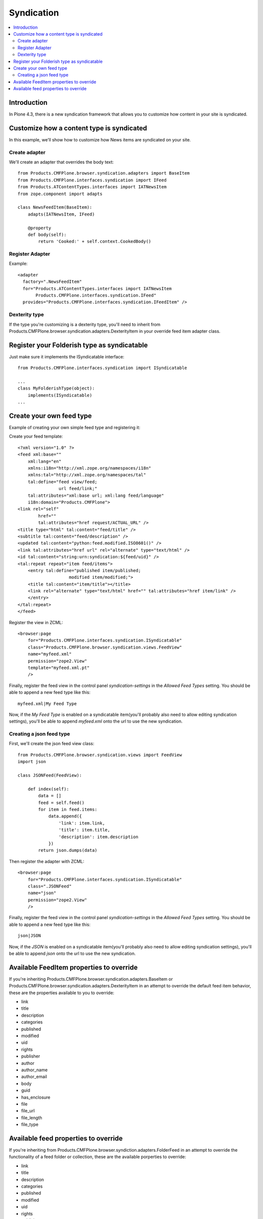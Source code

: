 ==========================
 Syndication
==========================

.. contents :: :local:

Introduction
-------------

In Plone 4.3, there is a new syndication framework that allows you to customize
how content in your site is syndicated.


Customize how a content type is syndicated
------------------------------------------

In this example, we'll show how to customize how News items are syndicated on
your site.


Create adapter
~~~~~~~~~~~~~~

We'll create an adapter that overrides the body text::

    from Products.CMFPlone.browser.syndication.adapters import BaseItem
    from Products.CMFPlone.interfaces.syndication import IFeed
    from Products.ATContentTypes.interfaces import IATNewsItem
    from zope.component import adapts

    class NewsFeedItem(BaseItem):
        adapts(IATNewsItem, IFeed)

        @property
        def body(self):
            return 'Cooked:' + self.context.CookedBody()


Register Adapter
~~~~~~~~~~~~~~~~

Example::

      <adapter
        factory=".NewsFeedItem"
        for="Products.ATContentTypes.interfaces import IATNewsItem
             Products.CMFPlone.interfaces.syndication.IFeed"
        provides="Products.CMFPlone.interfaces.syndication.IFeedItem" />

Dexterity type
~~~~~~~~~~~~~~

If the type you're customizing is a dexterity type, you'll need to inherit
from Products.CMFPlone.browser.syndication.adapters.DexterityItem in your
override feed item adapter class.


Register your Folderish type as syndicatable
--------------------------------------------

Just make sure it implements the ISyndicatable interface::

    from Products.CMFPlone.interfaces.syndication import ISyndicatable

    ...
    class MyFolderishType(object):
        implements(ISyndicatable)
    ...


Create your own feed type
-------------------------

Example of creating your own simple feed type and registering it::

Create your feed template::

    <?xml version="1.0" ?>
    <feed xml:base=""
        xml:lang="en"
        xmlns:i18n="http://xml.zope.org/namespaces/i18n"
        xmlns:tal="http://xml.zope.org/namespaces/tal"
        tal:define="feed view/feed;
                    url feed/link;"
        tal:attributes="xml:base url; xml:lang feed/language"
        i18n:domain="Products.CMFPlone">
    <link rel="self"
            href=""
            tal:attributes="href request/ACTUAL_URL" />
    <title type="html" tal:content="feed/title" />
    <subtitle tal:content="feed/description" />
    <updated tal:content="python:feed.modified.ISO8601()" />
    <link tal:attributes="href url" rel="alternate" type="text/html" />
    <id tal:content="string:urn:syndication:${feed/uid}" />
    <tal:repeat repeat="item feed/items">
        <entry tal:define="published item/published;
                        modified item/modified;">
        <title tal:content="item/title"></title>
        <link rel="alternate" type="text/html" href="" tal:attributes="href item/link" />
        </entry>
    </tal:repeat>
    </feed>


Register the view in ZCML::

    <browser:page
        for="Products.CMFPlone.interfaces.syndication.ISyndicatable"
        class="Products.CMFPlone.browser.syndication.views.FeedView"
        name="myfeed.xml"
        permission="zope2.View"
        template="myfeed.xml.pt"
        />


Finally, register the feed view in the control panel `syndication-settings`
in the `Allowed Feed Types` setting. You should be able to append a new feed
type like this::

    myfeed.xml|My Feed Type


Now, if the `My Feed Type` is enabled on a syndicatable item(you'll probably
also need to allow editing syndication settings), you'll be able to append
`myfeed.xml` onto the url to use the new syndication.


Creating a json feed type
~~~~~~~~~~~~~~~~~~~~~~~~~

First, we'll create the json feed view class::

    from Products.CMFPlone.browser.syndication.views import FeedView
    import json

    class JSONFeed(FeedView):

        def index(self):
            data = []
            feed = self.feed()
            for item in feed.items:
                data.append({
                    'link': item.link,
                    'title': item.title,
                    'description': item.description
                })
            return json.dumps(data)


Then register the adapter with ZCML::

    <browser:page
        for="Products.CMFPlone.interfaces.syndication.ISyndicatable"
        class=".JSONFeed"
        name="json"
        permission="zope2.View"
        />


Finally, register the feed view in the control panel `syndication-settings`
in the `Allowed Feed Types` setting. You should be able to append a new feed
type like this::

    json|JSON


Now, if the `JSON` is enabled on a syndicatable item(you'll probably
also need to allow editing syndication settings), you'll be able to append
`json` onto the url to use the new syndication.


Available FeedItem properties to override
-----------------------------------------

If you're inheriting Products.CMFPlone.browser.syndication.adapters.BaseItem
or Products.CMFPlone.browser.syndication.adapters.DexterityItem in an attempt
to override the default feed item behavior, these are the properties available
to you to override:

* link
* title
* description
* categories
* published
* modified
* uid
* rights
* publisher
* author
* author_name
* author_email
* body
* guid
* has_enclosure
* file
* file_url
* file_length
* file_type


Available feed properties to override
-------------------------------------

If you're inheriting from Products.CMFPlone.browser.syndiction.adapters.FolderFeed
in an attempt to override the functionality of a feed folder or collection,
these are the available porperties to override:

* link
* title
* description
* categories
* published
* modified
* uid
* rights
* publisher
* logo
* icon
* items
* limit
* language

